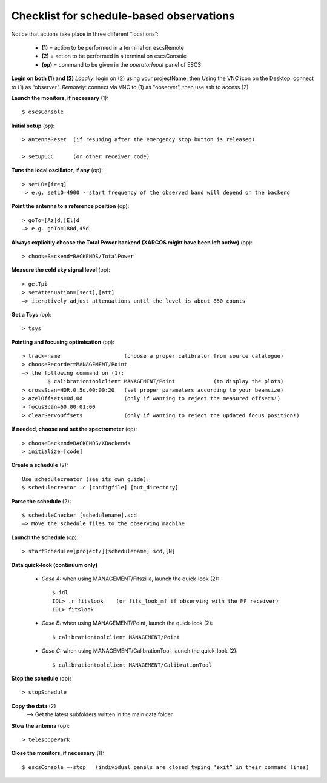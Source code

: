 .. _E_Checklist-for-schedule-based-observations: 

*****************************************
Checklist for schedule-based observations
*****************************************

Notice that actions take place in three different “locations”:

  * **(1)** = action to be performed in a terminal on escsRemote
  * **(2)** = action to be performed in a terminal on escsConsole
  * **(op)** = command to be given in the *operatorInput* panel of ESCS


**Login on both (1) and (2)** 
*Locally*: login on (2) using your projectName, then Using the VNC icon on the 
Desktop, connect to (1) as “observer”.
*Remotely*: connect via VNC to (1) as "observer", then use ssh to access (2). 


**Launch the monitors, if necessary** (1):: 

	$ escsConsole 

**Initial setup** (op)::

	> antennaReset  (if resuming after the emergency stop button is released)  

	> setupCCC      (or other receiver code) 

**Tune the local oscillator, if any** (op)::

	> setLO=[freq] 
	—> e.g. setLO=4900 - start frequency of the observed band will depend on the backend


**Point the antenna to a reference position** (op)::

	> goTo=[Az]d,[El]d 
	—> e.g. goTo=180d,45d


**Always explicitly choose the Total Power backend (XARCOS might have been left active)** (op)::
	
	> chooseBackend=BACKENDS/TotalPower    


**Measure the cold sky signal level** (op)::

	> getTpi 
	> setAttenuation=[sect],[att] 
	—> iteratively adjust attenuations until the level is about 850 counts 


**Get a Tsys** (op)::

	> tsys

**Pointing and focusing optimisation** (op):: 

	> track=name                    (choose a proper calibrator from source catalogue) 
	> chooseRecorder=MANAGEMENT/Point 
	—> the following command on (1): 
		$ calibrationtoolclient MANAGEMENT/Point            (to display the plots) 
	> crossScan=HOR,0.5d,00:00:20   (set proper parameters according to your beamsize) 
	> azelOffsets=0d,0d             (only if wanting to reject the measured offsets!)	
	> focusScan=60,00:01:00 
	> clearServoOffsets             (only if wanting to reject the updated focus position!)

**If needed, choose and set the spectrometer** (op)::
 
	> chooseBackend=BACKENDS/XBackends 
	> initialize=[code]

**Create a schedule** (2):: 

	Use schedulecreator (see its own guide): 
	$ schedulecreator –c [configfile] [out_directory] 

**Parse the schedule** (2):: 

	$ scheduleChecker [schedulename].scd 
	—> Move the schedule files to the observing machine 

**Launch the schedule** (op):: 
		
	> startSchedule=[project/][schedulename].scd,[N]
 
**Data quick-look (continuum only)**

	* *Case A\:* when using MANAGEMENT/Fitszilla, launch the quick-look (2)::
 
		$ idl 
		IDL> .r fitslook    (or fits_look_mf if observing with the MF receiver) 
		IDL> fitslook

	* *Case B\:* when using MANAGEMENT/Point, launch the quick-look (2)::
 
		$ calibrationtoolclient MANAGEMENT/Point

	* *Case C\:* when using MANAGEMENT/CalibrationTool, launch the quick-look (2):: 

		$ calibrationtoolclient MANAGEMENT/CalibrationTool
	
**Stop the schedule** (op)::

	> stopSchedule

**Copy the data** (2) 
	—> Get the latest subfolders written in the main data folder 

**Stow the antenna** (op)::
 
	> telescopePark

**Close the monitors, if necessary** (1)::

	$ escsConsole —-stop   (individual panels are closed typing “exit” in their command lines)
 



